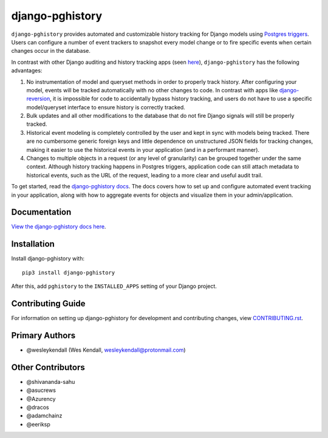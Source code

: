 django-pghistory
################

``django-pghistory`` provides automated and customizable history
tracking for Django models using
`Postgres triggers <https://www.postgresql.org/docs/12/sql-createtrigger.html>`__.
Users can configure a number of event trackers to snapshot every model
change or to fire specific events when certain changes occur in the database.

In contrast with other Django auditing and history tracking apps
(seen `here <https://djangopackages.org/grids/g/model-audit/>`__),
``django-pghistory`` has the following advantages:

1. No instrumentation of model and queryset methods in order to properly
   track history. After configuring your model, events will be tracked
   automatically with no other changes to code. In contrast with
   apps like
   `django-reversion <https://django-reversion.readthedocs.io/en/stable/>`__,
   it is impossible for code to accidentally bypass history tracking, and users
   do not have to use a specific model/queryset interface to ensure history
   is correctly tracked.
2. Bulk updates and all other modifications to the database that do not fire
   Django signals will still be properly tracked.
3. Historical event modeling is completely controlled by the user and kept
   in sync with models being tracked. There are no cumbersome generic foreign
   keys and little dependence on unstructured JSON fields for tracking changes,
   making it easier to use the historical events in your application (and
   in a performant manner).
4. Changes to multiple objects in a request (or any level of granularity)
   can be grouped together under the same context. Although history tracking
   happens in Postgres triggers, application code can still attach metadata
   to historical events, such as the URL of the request, leading to a more
   clear and useful audit trail.

To get started, read the `django-pghistory docs
<https://django-pghistory.readthedocs.io/>`__. The docs covers how to
set up and configure automated event tracking in your application, along
with how to aggregate events for objects and visualize them in your
admin/application.

Documentation
=============

`View the django-pghistory docs here
<https://django-pghistory.readthedocs.io/>`_.

Installation
============

Install django-pghistory with::

    pip3 install django-pghistory

After this, add ``pghistory`` to the ``INSTALLED_APPS``
setting of your Django project.

Contributing Guide
==================

For information on setting up django-pghistory for development and
contributing changes, view `CONTRIBUTING.rst <CONTRIBUTING.rst>`_.

Primary Authors
===============

- @wesleykendall (Wes Kendall, wesleykendall@protonmail.com)

Other Contributors
==================

- @shivananda-sahu
- @asucrews
- @Azurency
- @dracos
- @adamchainz
- @eeriksp
